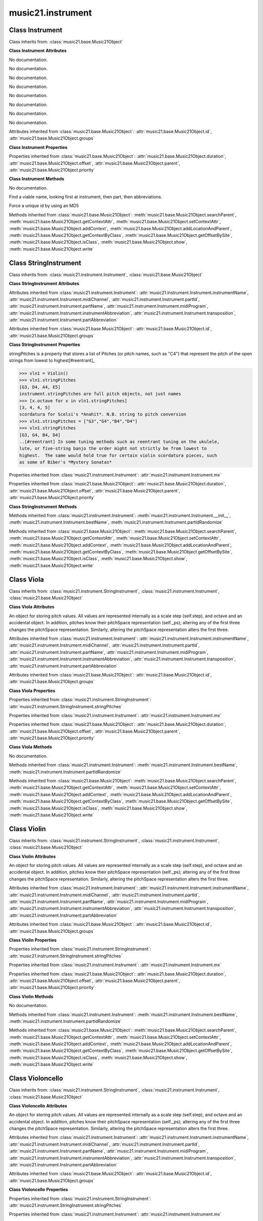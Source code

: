 .. _moduleInstrument:

music21.instrument
==================

.. WARNING: DO NOT EDIT THIS FILE: AUTOMATICALLY GENERATED

.. module:: music21.instrument



Class Instrument
----------------

.. class:: Instrument


    Class inherits from: :class:`music21.base.Music21Object`

    **Class Instrument** **Attributes**

    .. attribute:: instrumentName

    No documentation. 

    .. attribute:: midiChannel

    No documentation. 

    .. attribute:: partId

    No documentation. 

    .. attribute:: partName

    No documentation. 

    .. attribute:: midiProgram

    No documentation. 

    .. attribute:: instrumentAbbreviation

    No documentation. 

    .. attribute:: transposition

    No documentation. 

    .. attribute:: partAbbreviation

    No documentation. 

    Attributes inherited from :class:`music21.base.Music21Object`: :attr:`music21.base.Music21Object.id`, :attr:`music21.base.Music21Object.groups`

    **Class Instrument** **Properties**

    .. attribute:: mx

    

    

    Properties inherited from :class:`music21.base.Music21Object`: :attr:`music21.base.Music21Object.duration`, :attr:`music21.base.Music21Object.offset`, :attr:`music21.base.Music21Object.parent`, :attr:`music21.base.Music21Object.priority`

    **Class Instrument** **Methods**

    .. method:: __init__()

    No documentation. 

    .. method:: bestName()

    Find a viable name, looking first at instrument, then part, then abbreviations. 

    .. method:: partIdRandomize()

    Force a unique id by using an MD5 

    Methods inherited from :class:`music21.base.Music21Object`: :meth:`music21.base.Music21Object.searchParent`, :meth:`music21.base.Music21Object.getContextAttr`, :meth:`music21.base.Music21Object.setContextAttr`, :meth:`music21.base.Music21Object.addContext`, :meth:`music21.base.Music21Object.addLocationAndParent`, :meth:`music21.base.Music21Object.getContextByClass`, :meth:`music21.base.Music21Object.getOffsetBySite`, :meth:`music21.base.Music21Object.isClass`, :meth:`music21.base.Music21Object.show`, :meth:`music21.base.Music21Object.write`


Class StringInstrument
----------------------

.. class:: StringInstrument


    Class inherits from: :class:`music21.instrument.Instrument`, :class:`music21.base.Music21Object`

    **Class StringInstrument** **Attributes**

    Attributes inherited from :class:`music21.instrument.Instrument`: :attr:`music21.instrument.Instrument.instrumentName`, :attr:`music21.instrument.Instrument.midiChannel`, :attr:`music21.instrument.Instrument.partId`, :attr:`music21.instrument.Instrument.partName`, :attr:`music21.instrument.Instrument.midiProgram`, :attr:`music21.instrument.Instrument.instrumentAbbreviation`, :attr:`music21.instrument.Instrument.transposition`, :attr:`music21.instrument.Instrument.partAbbreviation`

    Attributes inherited from :class:`music21.base.Music21Object`: :attr:`music21.base.Music21Object.id`, :attr:`music21.base.Music21Object.groups`

    **Class StringInstrument** **Properties**

    .. attribute:: stringPitches

    stringPitches is a property that stores a list of Pitches (or pitch names, such as "C4") that represent the pitch of the open strings from lowest to highest[#reentrant]_ 

    >>> vln1 = Violin()
    >>> vln1.stringPitches
    [G3, D4, A4, E5] 
    instrument.stringPitches are full pitch objects, not just names 
    >>> [x.octave for x in vln1.stringPitches]
    [3, 4, 4, 5] 
    scordatura for Scelsi's *Anahit*. N.B. string to pitch conversion 
    >>> vln1.stringPitches = ["G3","G4","B4","D4"]
    >>> vln1.stringPitches
    [G3, G4, B4, D4] 
    ..[#reentrant] In some tuning methods such as reentrant tuning on the ukulele, 
    lute, or five-string banjo the order might not strictly be from lowest to 
    highest.  The same would hold true for certain violin scordatura pieces, such 
    as some of Biber's *Mystery Sonatas* 

    Properties inherited from :class:`music21.instrument.Instrument`: :attr:`music21.instrument.Instrument.mx`

    Properties inherited from :class:`music21.base.Music21Object`: :attr:`music21.base.Music21Object.duration`, :attr:`music21.base.Music21Object.offset`, :attr:`music21.base.Music21Object.parent`, :attr:`music21.base.Music21Object.priority`

    **Class StringInstrument** **Methods**

    Methods inherited from :class:`music21.instrument.Instrument`: :meth:`music21.instrument.Instrument.__init__`, :meth:`music21.instrument.Instrument.bestName`, :meth:`music21.instrument.Instrument.partIdRandomize`

    Methods inherited from :class:`music21.base.Music21Object`: :meth:`music21.base.Music21Object.searchParent`, :meth:`music21.base.Music21Object.getContextAttr`, :meth:`music21.base.Music21Object.setContextAttr`, :meth:`music21.base.Music21Object.addContext`, :meth:`music21.base.Music21Object.addLocationAndParent`, :meth:`music21.base.Music21Object.getContextByClass`, :meth:`music21.base.Music21Object.getOffsetBySite`, :meth:`music21.base.Music21Object.isClass`, :meth:`music21.base.Music21Object.show`, :meth:`music21.base.Music21Object.write`


Class Viola
-----------

.. class:: Viola


    Class inherits from: :class:`music21.instrument.StringInstrument`, :class:`music21.instrument.Instrument`, :class:`music21.base.Music21Object`

    **Class Viola** **Attributes**

    .. attribute:: lowestNote

    An object for storing pitch values. All values are represented internally as a scale step (self.step), and octave and an accidental object. In addition, pitches know their pitchSpace representation (self._ps); altering any of the first three changes the pitchSpace representation. Similarly, altering the pitchSpace representation alters the first three. 

    Attributes inherited from :class:`music21.instrument.Instrument`: :attr:`music21.instrument.Instrument.instrumentName`, :attr:`music21.instrument.Instrument.midiChannel`, :attr:`music21.instrument.Instrument.partId`, :attr:`music21.instrument.Instrument.partName`, :attr:`music21.instrument.Instrument.midiProgram`, :attr:`music21.instrument.Instrument.instrumentAbbreviation`, :attr:`music21.instrument.Instrument.transposition`, :attr:`music21.instrument.Instrument.partAbbreviation`

    Attributes inherited from :class:`music21.base.Music21Object`: :attr:`music21.base.Music21Object.id`, :attr:`music21.base.Music21Object.groups`

    **Class Viola** **Properties**

    Properties inherited from :class:`music21.instrument.StringInstrument`: :attr:`music21.instrument.StringInstrument.stringPitches`

    Properties inherited from :class:`music21.instrument.Instrument`: :attr:`music21.instrument.Instrument.mx`

    Properties inherited from :class:`music21.base.Music21Object`: :attr:`music21.base.Music21Object.duration`, :attr:`music21.base.Music21Object.offset`, :attr:`music21.base.Music21Object.parent`, :attr:`music21.base.Music21Object.priority`

    **Class Viola** **Methods**

    .. method:: __init__()

    No documentation. 

    Methods inherited from :class:`music21.instrument.Instrument`: :meth:`music21.instrument.Instrument.bestName`, :meth:`music21.instrument.Instrument.partIdRandomize`

    Methods inherited from :class:`music21.base.Music21Object`: :meth:`music21.base.Music21Object.searchParent`, :meth:`music21.base.Music21Object.getContextAttr`, :meth:`music21.base.Music21Object.setContextAttr`, :meth:`music21.base.Music21Object.addContext`, :meth:`music21.base.Music21Object.addLocationAndParent`, :meth:`music21.base.Music21Object.getContextByClass`, :meth:`music21.base.Music21Object.getOffsetBySite`, :meth:`music21.base.Music21Object.isClass`, :meth:`music21.base.Music21Object.show`, :meth:`music21.base.Music21Object.write`


Class Violin
------------

.. class:: Violin


    Class inherits from: :class:`music21.instrument.StringInstrument`, :class:`music21.instrument.Instrument`, :class:`music21.base.Music21Object`

    **Class Violin** **Attributes**

    .. attribute:: lowestNote

    An object for storing pitch values. All values are represented internally as a scale step (self.step), and octave and an accidental object. In addition, pitches know their pitchSpace representation (self._ps); altering any of the first three changes the pitchSpace representation. Similarly, altering the pitchSpace representation alters the first three. 

    Attributes inherited from :class:`music21.instrument.Instrument`: :attr:`music21.instrument.Instrument.instrumentName`, :attr:`music21.instrument.Instrument.midiChannel`, :attr:`music21.instrument.Instrument.partId`, :attr:`music21.instrument.Instrument.partName`, :attr:`music21.instrument.Instrument.midiProgram`, :attr:`music21.instrument.Instrument.instrumentAbbreviation`, :attr:`music21.instrument.Instrument.transposition`, :attr:`music21.instrument.Instrument.partAbbreviation`

    Attributes inherited from :class:`music21.base.Music21Object`: :attr:`music21.base.Music21Object.id`, :attr:`music21.base.Music21Object.groups`

    **Class Violin** **Properties**

    Properties inherited from :class:`music21.instrument.StringInstrument`: :attr:`music21.instrument.StringInstrument.stringPitches`

    Properties inherited from :class:`music21.instrument.Instrument`: :attr:`music21.instrument.Instrument.mx`

    Properties inherited from :class:`music21.base.Music21Object`: :attr:`music21.base.Music21Object.duration`, :attr:`music21.base.Music21Object.offset`, :attr:`music21.base.Music21Object.parent`, :attr:`music21.base.Music21Object.priority`

    **Class Violin** **Methods**

    .. method:: __init__()

    No documentation. 

    Methods inherited from :class:`music21.instrument.Instrument`: :meth:`music21.instrument.Instrument.bestName`, :meth:`music21.instrument.Instrument.partIdRandomize`

    Methods inherited from :class:`music21.base.Music21Object`: :meth:`music21.base.Music21Object.searchParent`, :meth:`music21.base.Music21Object.getContextAttr`, :meth:`music21.base.Music21Object.setContextAttr`, :meth:`music21.base.Music21Object.addContext`, :meth:`music21.base.Music21Object.addLocationAndParent`, :meth:`music21.base.Music21Object.getContextByClass`, :meth:`music21.base.Music21Object.getOffsetBySite`, :meth:`music21.base.Music21Object.isClass`, :meth:`music21.base.Music21Object.show`, :meth:`music21.base.Music21Object.write`


Class Violoncello
-----------------

.. class:: Violoncello


    Class inherits from: :class:`music21.instrument.StringInstrument`, :class:`music21.instrument.Instrument`, :class:`music21.base.Music21Object`

    **Class Violoncello** **Attributes**

    .. attribute:: lowestNote

    An object for storing pitch values. All values are represented internally as a scale step (self.step), and octave and an accidental object. In addition, pitches know their pitchSpace representation (self._ps); altering any of the first three changes the pitchSpace representation. Similarly, altering the pitchSpace representation alters the first three. 

    Attributes inherited from :class:`music21.instrument.Instrument`: :attr:`music21.instrument.Instrument.instrumentName`, :attr:`music21.instrument.Instrument.midiChannel`, :attr:`music21.instrument.Instrument.partId`, :attr:`music21.instrument.Instrument.partName`, :attr:`music21.instrument.Instrument.midiProgram`, :attr:`music21.instrument.Instrument.instrumentAbbreviation`, :attr:`music21.instrument.Instrument.transposition`, :attr:`music21.instrument.Instrument.partAbbreviation`

    Attributes inherited from :class:`music21.base.Music21Object`: :attr:`music21.base.Music21Object.id`, :attr:`music21.base.Music21Object.groups`

    **Class Violoncello** **Properties**

    Properties inherited from :class:`music21.instrument.StringInstrument`: :attr:`music21.instrument.StringInstrument.stringPitches`

    Properties inherited from :class:`music21.instrument.Instrument`: :attr:`music21.instrument.Instrument.mx`

    Properties inherited from :class:`music21.base.Music21Object`: :attr:`music21.base.Music21Object.duration`, :attr:`music21.base.Music21Object.offset`, :attr:`music21.base.Music21Object.parent`, :attr:`music21.base.Music21Object.priority`

    **Class Violoncello** **Methods**

    .. method:: __init__()

    No documentation. 

    Methods inherited from :class:`music21.instrument.Instrument`: :meth:`music21.instrument.Instrument.bestName`, :meth:`music21.instrument.Instrument.partIdRandomize`

    Methods inherited from :class:`music21.base.Music21Object`: :meth:`music21.base.Music21Object.searchParent`, :meth:`music21.base.Music21Object.getContextAttr`, :meth:`music21.base.Music21Object.setContextAttr`, :meth:`music21.base.Music21Object.addContext`, :meth:`music21.base.Music21Object.addLocationAndParent`, :meth:`music21.base.Music21Object.getContextByClass`, :meth:`music21.base.Music21Object.getOffsetBySite`, :meth:`music21.base.Music21Object.isClass`, :meth:`music21.base.Music21Object.show`, :meth:`music21.base.Music21Object.write`


